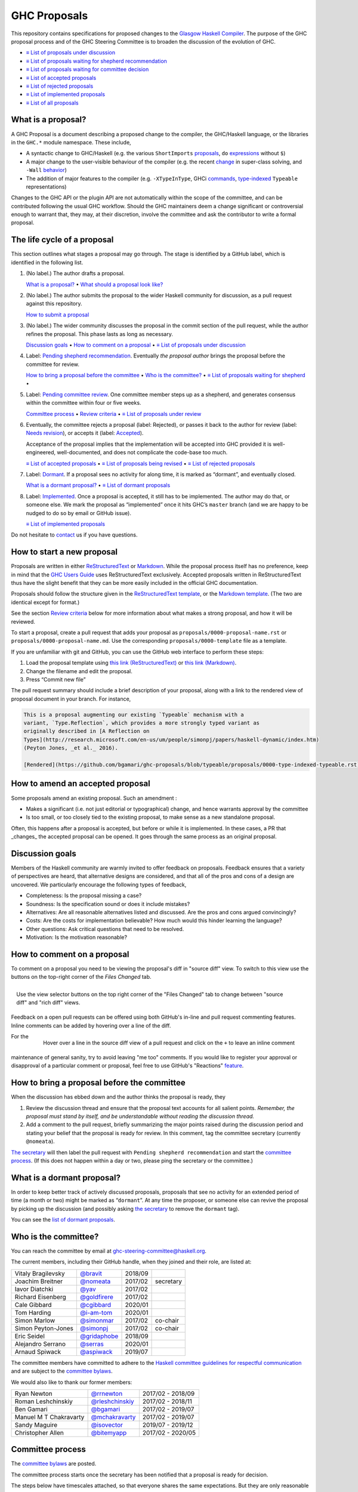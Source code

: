 GHC Proposals
=============

This repository contains specifications for proposed changes to the
`Glasgow Haskell Compiler <https://www.haskell.org/ghc>`_.
The purpose of the GHC proposal process and of
the GHC Steering Committee is to broaden the discussion of the evolution of
GHC.

* `≡ List of proposals under discussion <https://github.com/ghc-proposals/ghc-proposals/pulls?q=is%3Aopen+is%3Apr+no%3Alabel>`_
* `≡ List of proposals waiting for shepherd recommendation <https://github.com/ghc-proposals/ghc-proposals/pulls?q=is%3Aopen+is%3Apr+label%3A%22Pending+shepherd+recommendation%22>`_
* `≡ List of proposals waiting for committee decision <https://github.com/ghc-proposals/ghc-proposals/pulls?q=is%3Aopen+is%3Apr+label%3A%22Pending+committee+review%22>`_
* `≡ List of accepted proposals <https://github.com/ghc-proposals/ghc-proposals/pulls?q=is%3Apr+label%3A%22Accepted%22>`_
* `≡ List of rejected proposals <https://github.com/ghc-proposals/ghc-proposals/pulls?q=is%3Apr+label%3A%22Rejected%22>`_
* `≡ List of implemented proposals <https://github.com/ghc-proposals/ghc-proposals/pulls?q=is%3Apr+label%3A%22Implemented%22>`_
* `≡ List of all proposals <https://github.com/ghc-proposals/ghc-proposals/pulls?q=>`_
  
What is a proposal?
-------------------

A GHC Proposal is a document describing a proposed change to the compiler, the
GHC/Haskell language, or the libraries in the ``GHC.*`` module namespace. These
include,

* A syntactic change to GHC/Haskell (e.g. the various ``ShortImports``
  `proposals <https://gitlab.haskell.org/ghc/ghc/issues/10478>`_, ``do``
  `expressions <https://gitlab.haskell.org/ghc/ghc/issues/10843>`_ without ``$``)

* A major change to the user-visible behaviour of the compiler (e.g. the recent
  `change <https://gitlab.haskell.org/ghc/ghc/issues/11762>`_ in super-class
  solving, and ``-Wall`` `behavior <https://gitlab.haskell.org/ghc/ghc/issues/11370>`_)

* The addition of major features to the compiler (e.g. ``-XTypeInType``, GHCi
  `commands <https://gitlab.haskell.org/ghc/ghc/issues/10874>`_,
  `type-indexed <https://gitlab.haskell.org/ghc/ghc/wikis/typeable>`_
  ``Typeable`` representations)

Changes to the GHC API or the plugin API are not automatically within the scope
of the committee, and can be contributed following the usual GHC workflow.
Should the GHC maintainers deem a change significant or controversial enough to
warrant that, they may, at their discretion, involve the committee and ask the
contributor to write a formal proposal.


The life cycle of a proposal
-----------------------------------

This section outlines what stages a proposal may go through. The stage is identified by a GitHub label, which is identified in the following list.

1. (No label.) The author drafts a proposal.

   `What is a proposal? <#what-is-a-proposal>`_ • `What should a proposal look like? <#what-should-a-proposal-look-like>`_

2. (No label.) The author submits the proposal to the wider Haskell community for discussion, as a pull request against this repository.

   `How to submit a proposal <#how-to-start-a-new-proposal>`_

3. (No label.)  The wider community discusses the proposal in the commit section of the pull
   request, while the author refines the proposal. This phase lasts as long as necessary.

   `Discussion goals <#discussion-goals>`_ •
   `How to comment on a proposal <#how-to-comment-on-a-proposal>`_ •
   `≡ List of proposals under discussion <https://github.com/ghc-proposals/ghc-proposals/pulls?q=is%3Aopen+is%3Apr+no%3Alabel>`_

4. Label: `Pending shepherd recommendation <https://github.com/ghc-proposals/ghc-proposals/pulls?q=is%3Aopen+is%3Apr+label%3A%22Pending+shepherd+recommendation%22>`_.  Eventually *the proposal author* brings the proposal before the committee for review.

   `How to bring a proposal before the committee <#how-to-bring-a-proposal-before-the-committee>`_ •
   `Who is the committee? <#who-is-the-committee>`_   •
   `≡ List of proposals waiting for shepherd <https://github.com/ghc-proposals/ghc-proposals/pulls?q=is%3Aopen+is%3Apr+label%3A%22Pending+shepherd+recommendation%22>`_ •

5. Label: `Pending committee review <https://github.com/ghc-proposals/ghc-proposals/pulls?q=is%3Aopen+is%3Apr+label%3A%22Pending+committee+review%22>`_.  One committee member steps up as a shepherd, and generates consensus within the committee within four or five weeks.

   `Committee process <#committee-process>`_ •
   `Review criteria <#review-criteria>`_ •
   `≡ List of proposals under review <https://github.com/ghc-proposals/ghc-proposals/pulls?q=is%3Aopen+is%3Apr+label%3A%22Pending+committee+review%22>`_

6. Eventually, the committee rejects a proposal (label: Rejected), or passes it back to the
   author for review (label: `Needs revision <https://github.com/ghc-proposals/ghc-proposals/pulls?q=label%3A%22Needs+revision%22>`_), or accepts it (label: `Accepted <https://github.com/ghc-proposals/ghc-proposals/pulls?q=label%3A%22Accepted%22>`_).

   Acceptance of the proposal implies that the implementation will be accepted
   into GHC provided it is well-engineered, well-documented, and does not
   complicate the code-base too much.

   `≡ List of accepted proposals <https://github.com/ghc-proposals/ghc-proposals/tree/master/proposals>`_ •
   `≡ List of proposals being revised <https://github.com/ghc-proposals/ghc-proposals/pulls?q=label%3A%22Needs+revision%22>`_ •
   `≡ List of rejected proposals <https://github.com/ghc-proposals/ghc-proposals/pulls?q=label%3A%Rejected%22>`_

7. Label: `Dormant <https://github.com/ghc-proposals/ghc-proposals/pulls?q=is%3Aopen+is%3Apr+label%3A%22Dormant>`_.  If a proposal sees no activity for along time, it is marked as “dormant”,
   and eventually closed.

   `What is a dormant proposal? <#what-is-a-dormant-proposal>`_ •
   `≡ List of dormant proposals <https://github.com/ghc-proposals/ghc-proposals/pulls?q=is%3Apr+label%3A%22dormant%22>`_


8. Label: `Implemented <https://github.com/ghc-proposals/ghc-proposals/pulls?q=is%3Apr+label%3A%22Implemented%22>`_.   Once a proposal is accepted, it still has to be implemented.  The author
   may do that, or someone else. We mark the proposal as “implemented” once it
   hits GHC’s ``master`` branch (and we are happy to be nudged to do so by
   email or GitHub issue).

   `≡ List of implemented proposals <https://github.com/ghc-proposals/ghc-proposals/pulls?q=is%3Apr+label%3A%22Implemented%22>`_

Do not hesitate to `contact <#questions>`_ us if you have questions.

How to start a new proposal
---------------------------

Proposals are written in either `ReStructuredText <http://www.sphinx-doc.org/en/stable/rest.html>`_ or `Markdown <https://github.github.com/gfm/>`_. While the proposal process itself has no preference, keep in mind that the `GHC Users Guide <http://downloads.haskell.org/~ghc/latest/docs/html/users_guide/editing-guide.html>`_ uses ReStructuredText exclusively. Accepted proposals written in ReStructuredText thus have the slight benefit that they can be more easily included in the official GHC documentation.

Proposals should follow the structure given in the `ReStructuredText template <https://github.com/ghc-proposals/ghc-proposals/blob/master/proposals/0000-template.rst>`_, or the `Markdown template <https://github.com/ghc-proposals/ghc-proposals/blob/master/proposals/0000-template.md>`_.  (The two are identical except for format.)

See the section `Review criteria <#review-criteria>`_ below for more information about what makes a strong proposal, and how it will be reviewed.

To start a proposal, create a pull request that adds your proposal as ``proposals/0000-proposal-name.rst`` or ``proposals/0000-proposal-name.md``. Use the corresponding ``proposals/0000-template`` file as a template.

If you are unfamiliar with git and GitHub, you can use the GitHub web interface to perform these steps:

1. Load the proposal template using `this link (ReStructuredText)`__ or `this link (Markdown)`__.
2. Change the filename and edit the proposal.
3. Press “Commit new file”

__ https://github.com/ghc-proposals/ghc-proposals/new/master?filename=proposals/new-proposal.rst;message=Start%20new%20proposal;value=Notes%20on%20reStructuredText%20-%20delete%20this%20section%20before%20submitting%0A%3D%3D%3D%3D%3D%3D%3D%3D%3D%3D%3D%3D%3D%3D%3D%3D%3D%3D%3D%3D%3D%3D%3D%3D%3D%3D%3D%3D%3D%3D%3D%3D%3D%3D%3D%3D%3D%3D%3D%3D%3D%3D%3D%3D%3D%3D%3D%3D%3D%3D%3D%3D%3D%3D%3D%3D%3D%3D%3D%3D%3D%3D%3D%3D%3D%3D%0A%0AThe%20proposals%20are%20submitted%20in%20reStructuredText%20format.%20%20To%20get%20inline%20code%2C%20enclose%20text%20in%20double%20backticks%2C%20%60%60like%20this%60%60.%20%20To%20get%20block%20code%2C%20use%20a%20double%20colon%20and%20indent%20by%20at%20least%20one%20space%0A%0A%3A%3A%0A%0A%20like%20this%0A%20and%0A%0A%20this%20too%0A%0ATo%20get%20hyperlinks%2C%20use%20backticks%2C%20angle%20brackets%2C%20and%20an%20underscore%20%60like%20this%20%3Chttp%3A//www.haskell.org/%3E%60_.%0A%0A%0AProposal%20title%0A%3D%3D%3D%3D%3D%3D%3D%3D%3D%3D%3D%3D%3D%3D%0A%0A..%20author%3A%3A%20Your%20name%0A..%20date-accepted%3A%3A%20Leave%20blank.%20This%20will%20be%20filled%20in%20when%20the%20proposal%20is%20accepted.%0A..%20proposal-number%3A%3A%20Leave%20blank.%20This%20will%20be%20filled%20in%20when%20the%20proposal%20is%0A%20%20%20%20%20%20%20%20%20%20%20%20%20%20%20%20%20%20%20%20%20accepted.%0A..%20ticket-url%3A%3A%20Leave%20blank.%20This%20will%20eventually%20be%20filled%20with%20the%0A%20%20%20%20%20%20%20%20%20%20%20%20%20%20%20%20ticket%20URL%20which%20will%20track%20the%20progress%20of%20the%0A%20%20%20%20%20%20%20%20%20%20%20%20%20%20%20%20implementation%20of%20the%20feature.%0A..%20implemented%3A%3A%20Leave%20blank.%20This%20will%20be%20filled%20in%20with%20the%20first%20GHC%20version%20which%0A%20%20%20%20%20%20%20%20%20%20%20%20%20%20%20%20%20implements%20the%20described%20feature.%0A..%20highlight%3A%3A%20haskell%0A..%20header%3A%3A%20This%20proposal%20is%20%60discussed%20at%20this%20pull%20request%20%3Chttps%3A//github.com/ghc-proposals/ghc-proposals/pull/0%3E%60_.%0A%20%20%20%20%20%20%20%20%20%20%20%20%2A%2AAfter%20creating%20the%20pull%20request%2C%20edit%20this%20file%20again%2C%20update%20the%0A%20%20%20%20%20%20%20%20%20%20%20%20number%20in%20the%20link%2C%20and%20delete%20this%20bold%20sentence.%2A%2A%0A..%20sectnum%3A%3A%0A..%20contents%3A%3A%0A%0AHere%20you%20should%20write%20a%20short%20abstract%20motivating%20and%20briefly%20summarizing%20the%20proposed%20change.%0A%0A%0AMotivation%0A----------%0AGive%20a%20strong%20reason%20for%20why%20the%20community%20needs%20this%20change.%20Describe%20the%20use%0Acase%20as%20clearly%20as%20possible%20and%20give%20an%20example.%20Explain%20how%20the%20status%20quo%20is%0Ainsufficient%20or%20not%20ideal.%0A%0AA%20good%20Motivation%20section%20is%20often%20driven%20by%20examples%20and%20real-world%20scenarios.%0A%0A%0AProposed%20Change%20Specification%0A-----------------------------%0ASpecify%20the%20change%20in%20precise%2C%20comprehensive%20yet%20concise%20language.%20Avoid%20words%0Alike%20%22should%22%20or%20%22could%22.%20Strive%20for%20a%20complete%20definition.%20Your%20specification%0Amay%20include%2C%0A%0A%2A%20grammar%20and%20semantics%20of%20any%20new%20syntactic%20constructs%0A%2A%20the%20types%20and%20semantics%20of%20any%20new%20library%20interfaces%0A%2A%20how%20the%20proposed%20change%20interacts%20with%20existing%20language%20or%20compiler%0A%20%20features%2C%20in%20case%20that%20is%20otherwise%20ambiguous%0A%0ANote%2C%20however%2C%20that%20this%20section%20need%20not%20describe%20details%20of%20the%0Aimplementation%20of%20the%20feature%20or%20examples.%20The%20proposal%20is%20merely%20supposed%20to%0Agive%20a%20conceptual%20specification%20of%20the%20new%20feature%20and%20its%20behavior.%0A%0AExamples%0A--------%0AThis%20section%20illustrates%20the%20specification%20through%20the%20use%20of%20examples%20of%20the%0Alanguage%20change%20proposed.%20It%20is%20best%20to%20exemplify%20each%20point%20made%20in%20the%0Aspecification%2C%20though%20perhaps%20one%20example%20can%20cover%20several%20points.%20Contrived%0Aexamples%20are%20OK%20here.%20If%20the%20Motivation%20section%20describes%20something%20that%20is%0Ahard%20to%20do%20without%20this%20proposal%2C%20this%20is%20a%20good%20place%20to%20show%20how%20easy%20that%0Athing%20is%20to%20do%20with%20the%20proposal.%0A%0AEffect%20and%20Interactions%0A-----------------------%0ADetail%20how%20the%20proposed%20change%20addresses%20the%20original%20problem%20raised%20in%20the%0Amotivation.%0A%0ADiscuss%20possibly%20contentious%20interactions%20with%20existing%20language%20or%20compiler%0Afeatures.%0A%0A%0ACosts%20and%20Drawbacks%0A-------------------%0AGive%20an%20estimate%20on%20development%20and%20maintenance%20costs.%20List%20how%20this%20effects%0Alearnability%20of%20the%20language%20for%20novice%20users.%20Define%20and%20list%20any%20remaining%0Adrawbacks%20that%20cannot%20be%20resolved.%0A%0A%0AAlternatives%0A------------%0AList%20existing%20alternatives%20to%20your%20proposed%20change%20as%20they%20currently%20exist%20and%0Adiscuss%20why%20they%20are%20insufficient.%0A%0A%0AUnresolved%20Questions%0A--------------------%0AExplicitly%20list%20any%20remaining%20issues%20that%20remain%20in%20the%20conceptual%20design%20and%0Aspecification.%20Be%20upfront%20and%20trust%20that%20the%20community%20will%20help.%20Please%20do%0Anot%20list%20%2Aimplementation%2A%20issues.%0A%0AHopefully%20this%20section%20will%20be%20empty%20by%20the%20time%20the%20proposal%20is%20brought%20to%0Athe%20steering%20committee.%0A%0A%0AImplementation%20Plan%0A-------------------%0A%28Optional%29%20If%20accepted%20who%20will%20implement%20the%20change%3F%20Which%20other%20resources%0Aand%20prerequisites%20are%20required%20for%20implementation%3F%0A

.. link generated with
   python -c "import urllib;print 'https://github.com/ghc-proposals/ghc-proposals/new/master?filename=proposals/new-proposal.rst;message=%s;value=%s' % (urllib.quote('Start new proposal'), urllib.quote(file('proposals/0000-template.rst').read()))"

__ https://github.com/ghc-proposals/ghc-proposals/new/master?filename=proposals/new-proposal.md;message=Start%20new%20proposal;value=---%0Aauthor%3A%20Your%20name%0Adate-accepted%3A%20%22%22%0Aproposal-number%3A%20%22%22%0Aticket-url%3A%20%22%22%0Aimplemented%3A%20%22%22%0A---%0A%0AThis%20proposal%20is%20%5Bdiscussed%20at%20this%20pull%20request%5D%28https%3A//github.com/ghc-proposals/ghc-proposals/pull/0%3E%29.%0A%2A%2AAfter%20creating%20the%20pull%20request%2C%20edit%20this%20file%20again%2C%20update%20the%20number%20in%0Athe%20link%2C%20and%20delete%20this%20bold%20sentence.%2A%2A%0A%0A%23%20Proposal%20title%0A%0AHere%20you%20should%20write%20a%20short%20abstract%20motivating%20and%20briefly%20summarizing%20the%0Aproposed%20change.%0A%0A%0A%23%23%20Motivation%0A%0AGive%20a%20strong%20reason%20for%20why%20the%20community%20needs%20this%20change.%20Describe%20the%20use%0Acase%20as%20clearly%20as%20possible%20and%20give%20an%20example.%20Explain%20how%20the%20status%20quo%20is%0Ainsufficient%20or%20not%20ideal.%0A%0AA%20good%20Motivation%20section%20is%20often%20driven%20by%20examples%20and%20real-world%20scenarios.%0A%0A%0A%23%23%20Proposed%20Change%20Specification%0A%0ASpecify%20the%20change%20in%20precise%2C%20comprehensive%20yet%20concise%20language.%20Avoid%20words%0Alike%20%22should%22%20or%20%22could%22.%20Strive%20for%20a%20complete%20definition.%20Your%20specification%0Amay%20include%2C%0A%0A%2A%20grammar%20and%20semantics%20of%20any%20new%20syntactic%20constructs%0A%2A%20the%20types%20and%20semantics%20of%20any%20new%20library%20interfaces%0A%2A%20how%20the%20proposed%20change%20interacts%20with%20existing%20language%20or%20compiler%0A%20%20features%2C%20in%20case%20that%20is%20otherwise%20ambiguous%0A%0ANote%2C%20however%2C%20that%20this%20section%20need%20not%20describe%20details%20of%20the%0Aimplementation%20of%20the%20feature%20or%20examples.%20The%20proposal%20is%20merely%20supposed%20to%0Agive%20a%20conceptual%20specification%20of%20the%20new%20feature%20and%20its%20behavior.%0A%0A%23%23%20Examples%0A%0AThis%20section%20illustrates%20the%20specification%20through%20the%20use%20of%20examples%20of%20the%0Alanguage%20change%20proposed.%20It%20is%20best%20to%20exemplify%20each%20point%20made%20in%20the%0Aspecification%2C%20though%20perhaps%20one%20example%20can%20cover%20several%20points.%20Contrived%0Aexamples%20are%20OK%20here.%20If%20the%20Motivation%20section%20describes%20something%20that%20is%0Ahard%20to%20do%20without%20this%20proposal%2C%20this%20is%20a%20good%20place%20to%20show%20how%20easy%20that%0Athing%20is%20to%20do%20with%20the%20proposal.%0A%0A%23%23%20Effect%20and%20Interactions%0A%0ADetail%20how%20the%20proposed%20change%20addresses%20the%20original%20problem%20raised%20in%20the%0Amotivation.%0A%0ADiscuss%20possibly%20contentious%20interactions%20with%20existing%20language%20or%20compiler%0Afeatures.%0A%0A%0A%23%23%20Costs%20and%20Drawbacks%0A%0AGive%20an%20estimate%20on%20development%20and%20maintenance%20costs.%20List%20how%20this%20effects%0Alearnability%20of%20the%20language%20for%20novice%20users.%20Define%20and%20list%20any%20remaining%0Adrawbacks%20that%20cannot%20be%20resolved.%0A%0A%0A%23%23%20Alternatives%0A%0AList%20existing%20alternatives%20to%20your%20proposed%20change%20as%20they%20currently%20exist%20and%0Adiscuss%20why%20they%20are%20insufficient.%0A%0A%0A%23%23%20Unresolved%20Questions%0A%0AExplicitly%20list%20any%20remaining%20issues%20that%20remain%20in%20the%20conceptual%20design%20and%0Aspecification.%20Be%20upfront%20and%20trust%20that%20the%20community%20will%20help.%20Please%20do%0Anot%20list%20%2Aimplementation%2A%20issues.%0A%0AHopefully%20this%20section%20will%20be%20empty%20by%20the%20time%20the%20proposal%20is%20brought%20to%0Athe%20steering%20committee.%0A%0A%0A%23%23%20Implementation%20Plan%0A%0A%28Optional%29%20If%20accepted%20who%20will%20implement%20the%20change%3F%20Which%20other%20resources%0Aand%20prerequisites%20are%20required%20for%20implementation%3F%0A%0A

.. link generated with
   python -c "import urllib;print 'https://github.com/ghc-proposals/ghc-proposals/new/master?filename=proposals/new-proposal.md;message=%s;value=%s' % (urllib.quote('Start new proposal'), urllib.quote(file('proposals/0000-template.md').read()))"

The pull request summary should include a brief description of your
proposal, along with a link to the rendered view of proposal document
in your branch. For instance,

.. code-block:: md

    This is a proposal augmenting our existing `Typeable` mechanism with a
    variant, `Type.Reflection`, which provides a more strongly typed variant as
    originally described in [A Reflection on
    Types](http://research.microsoft.com/en-us/um/people/simonpj/papers/haskell-dynamic/index.htm)
    (Peyton Jones, _et al._ 2016).

    [Rendered](https://github.com/bgamari/ghc-proposals/blob/typeable/proposals/0000-type-indexed-typeable.rst)

How to amend an accepted proposal
---------------------------------

Some proposals amend an existing proposal. Such an amendment :

* Makes a significant (i.e. not just editorial or typographical) change, and hence warrants approval by the committee
* Is too small, or too closely tied to the existing proposal, to make sense as a new standalone proposal.

Often, this happens
after a proposal is accepted, but before or while it is implemented.
In these cases, a PR that _changes_ the accepted proposal can be opened. It goes through
the same process as an original proposal.

Discussion goals
----------------

Members of the Haskell community are warmly invited to offer feedback on
proposals. Feedback ensures that a variety of perspectives are heard, that
alternative designs are considered, and that all of the pros and cons of a
design are uncovered. We particularly encourage the following types of feedback,

- Completeness: Is the proposal missing a case?
- Soundness: Is the specification sound or does it include mistakes?
- Alternatives: Are all reasonable alternatives listed and discussed. Are the pros and cons argued convincingly?
- Costs: Are the costs for implementation believable? How much would this hinder learning the language?
- Other questions: Ask critical questions that need to be resolved.
- Motivation: Is the motivation reasonable?


How to comment on a proposal
-----------------------------

To comment on a proposal you need to be viewing the proposal's diff in "source
diff" view. To switch to this view use the buttons on the top-right corner of
the *Files Changed* tab.

.. figure:: rich-diff.png
    :alt: The view selector buttons.
    :align: right

    Use the view selector buttons on the top right corner of the "Files
    Changed" tab to change between "source diff" and "rich diff" views.

Feedback on a open pull requests can be offered using both GitHub's in-line and
pull request commenting features. Inline comments can be added by hovering over
a line of the diff.

.. figure:: inline-comment.png
    :alt: The ``+`` button appears while hovering over line in the source diff view.
    :align: right

    Hover over a line in the source diff view of a pull request and
    click on the ``+`` to leave an inline comment

For the maintenance of general sanity, try to avoid leaving "me too" comments.
If you would like to register your approval or disapproval of a particular
comment or proposal, feel free to use GitHub's "Reactions"
`feature <https://help.github.com/articles/about-discussions-in-issues-and-pull-requests>`_.

How to bring a proposal before the committee
---------------------------------------------

When the discussion has ebbed down and the author thinks the proposal is ready, they

1. Review the discussion thread and ensure that the proposal text accounts for
   all salient points. *Remember, the proposal must stand by itself, and be understandable
   without reading the discussion thread.* 
2. Add a comment to the pull request, briefly summarizing the major points raised
   during the discussion period and stating your belief that the proposal is
   ready for review. In this comment, tag the committee secretary (currently
   ``@nomeata``).

`The secretary <#who-is-the-committee>`_ will then label the pull request with
``Pending shepherd recommendation`` and start the `committee process
<#committee-process>`_.  (If this does not happen within a day or two, please
ping the secretary or the committee.)

What is a dormant proposal?
--------------------------

In order to keep better track of actively discussed proposals, proposals that
see no activity for an extended period of time (a month or two) might be marked
as “``dormant``”. At any time the proposer, or someone else can revive the
proposal by picking up the discussion (and possibly asking `the secretary
<#who-is-the-committee>`_ to remove the ``dormant`` tag).

You can see the `list of dormant proposals <https://github.com/ghc-proposals/ghc-proposals/pulls?q=is%3Aopen+is%3Apr+label%3A%22dormant%22>`_.

Who is the committee?
--------------------
You can reach the committee by email at ghc-steering-committee@haskell.org.

The current members, including their GitHub handle, when they joined and their role, are listed at:

======================  ====================================================  =======  =========
Vitaly Bragilevsky      `@bravit <https://github.com/bravit>`_                2018/09
Joachim Breitner        `@nomeata <https://github.com/nomeata>`_              2017/02  secretary
Iavor Diatchki          `@yav <https://github.com/yav>`_                      2017/02
Richard Eisenberg       `@goldfirere <https://github.com/goldfirere>`_        2017/02
Cale Gibbard            `@cgibbard <https://github.com/cgibbard/>`_           2020/01
Tom Harding             `@i-am-tom <https://github.com/i-am-tom/>`_           2020/01
Simon Marlow            `@simonmar <https://github.com/simonmar>`_            2017/02  co-chair
Simon Peyton-Jones      `@simonpj <https://github.com/simonpj>`_              2017/02  co-chair
Eric Seidel             `@gridaphobe <https://github.com/gridaphobe>`_        2018/09
Alejandro Serrano       `@serras <https://github.com/serras/>`_               2020/01
Arnaud Spiwack          `@aspiwack <https://github.com/aspiwack/>`_           2019/07
======================  ====================================================  =======  =========

The committee members have committed to adhere to the `Haskell committee guidelines for respectful communication <GRC.rst>`_ and are subject to the
`committee bylaws <https://github.com/ghc-proposals/ghc-proposals/blob/master/committee.rst>`_.

We would also like to thank our former members:

======================  ====================================================  =================
Ryan Newton             `@rrnewton <https://github.com/rrnewton>`_            2017/02 - 2018/09
Roman Leshchinskiy      `@rleshchinskiy <https://github.com/rleshchinskiy>`_  2017/02 - 2018/11
Ben Gamari              `@bgamari <https://github.com/bgamari>`_              2017/02 - 2019/07
Manuel M T Chakravarty  `@mchakravarty <https://github.com/mchakravarty>`_    2017/02 - 2019/07
Sandy Maguire           `@isovector <https://github.com/isovector>`_          2019/07 - 2019/12
Christopher Allen       `@bitemyapp <https://github.com/bitemyapp>`_          2017/02 - 2020/05
======================  ====================================================  =================


Committee process
-----------------

The `committee bylaws <https://github.com/ghc-proposals/ghc-proposals/blob/master/committee.rst>`_ are posted.

The committee process starts once the secretary has been notified that a
proposal is ready for decision.

The steps below have timescales attached, so that everyone shares
the same expectations.  But they are only reasonable expectations.
The committee consists of volunteers with day jobs, who are reviewing
proposals in their spare time.  If they do not meet the timescales
indicated below (e.g. they might be on holiday), a reasonable response
is a polite ping/enquiry.

-  The secretary nominates a member of the committee, the *shepherd*, to oversee
   the discussion. The secretary

   * labels the proposal as ``Pending shepherd recommendation``,
   * assigns the proposal to the shepherd,
   * drops a short mail on the mailing list, informing the committee about the
     status change.

-  Based on the proposal text (but not the GitHub commentary), the shepherd
   decides whether the proposal ought to be accepted or rejected or returned for
   revision.  The shepherd should do this within two weeks.

-  If the shepherd thinks the proposal ought to be rejected, they post their
   justifications on the GitHub thread, and invite the authors to respond with
   a rebuttal and/or refine the proposal. This continues until either

   * the shepherd changes their mind and supports the proposal now,
   * the authors withdraw their proposal,
   * the authors indicate that they will revise the proposal to address the shepherds
     point. The shepherd will label the pull request as
     `Needs Revision <https://github.com/ghc-proposals/ghc-proposals/pulls?q=label%3A"Needs+revision">`_.
   * the authors and the shepherd fully understand each other’s differing
     positions, even if they disagree on the conclusion.

-  Now the shepherd proposes to accept or reject the proposal. To do so, they

   * post their recommendation, with a rationale, on the GitHub discussion thread,
   * label the pull request as ``Pending committee review``,
   * re-title the proposal pull request, appending ``(under review)`` at the end. (This enables easy email filtering.)
   * drop a short mail to the mailing list informing the committee that
     discussion has started.

-  Discussion among the committee ensues, in two places

   * *Technical discussion* takes place on the discussion thread, where others may
     continue to contribute.

   * *Evaluative discussion*, about whether to accept, reject, or return the
     proposal for revision, takes place on the committee's email list,
     which others can read but not post to.

   It is expected that every committee member express an opinion about every proposal under review.
   The most minimal way to do this is to "thumbs-up" the shepherd's recommendation on GitHub.

   Ideally, the committee reaches consensus, as determined by the secretary or
   the shepherd. If consensus is elusive, then we vote, with the Simons
   retaining veto power.

   This phase should conclude within a month.

-  For acceptance, a proposal must have at least *some* enthusiastic support
   from member(s) of the committee. The committee, fallible though its members may be,
   is the guardian of the language.   If all of them are lukewarm about a change,
   there is a presumption that it should be rejected, or at least "parked".
   (See "evidence of utility" above, under "What a proposal should look like".)

-  A typical situation is that the committee, now that they have been asked
   to review the proposal in detail, unearths some substantive technical issues.
   This is absolutely fine -- it is what the review process is *for*!

   If the technical debate is not rapidly resolved, the shepherd
   should return the proposal for revision. Further technical
   discussion can then take place, the author can incorporate that
   conclusions in the proposal itself, and re-submit it.  Returning a
   proposal for revision is not a negative judgement; on the contrary
   it might connote "we absolutely love this proposal but we want it
   to be clear on these points".

   In fact, this should happen if *any* substantive technical debate
   takes place.  The goal of the committee review is to say yes/no to a
   proposal *as it stands*.  If new issues come up, they should be
   resolved, incorporated in the proposal, and the revised proposal
   should then be re-submitted for timely yes/no decision.  In this way,
   *no proposal should languish in the committee review stage for long*,
   and every proposal can be accepted as-is, rather than subject to a raft
   of ill-specified further modifications.

   The author of the proposal may invite committee collaboration on clarifying
   technical points; conversely members of the committee may offer such help.

   When a proposal is returned for revision, GitHub labels are updated accordingly
   and the ``(under review)`` suffix is removed from the title of the PR.

-  The decision is announced, by the shepherd or the secretary, on the GitHub
   thread and the mailing list.

   Notwithstanding the return/resubmit cycle described above, it may be
   that the shepherd accepts a proposal subject to some specified minor changes
   to the proposal text.  In that case the author should carry them out.

   The secretary then tags the pull request accordingly, and either
   merges or closes it.  In particular

   *  **If we say no:**
      The pull request will be closed and labeled
      `Rejected <https://github.com/ghc-proposals/ghc-proposals/pulls?q=label%3Arejected>`_.

      If the proposer wants to revise and try again, the new proposal should
      explicitly address the rejection comments.

      In the case that the proposed change has already been implemented in
      GHC, it will be reverted.

   *  **If we say yes:**
      The pull request will be merged and labeled
      `Accepted <https://github.com/ghc-proposals/ghc-proposals/pulls?q=label%3AAccepted>`_.
      Its meta-data will be updated to include the acceptance date.
      A link to the accepted proposal is added to the top of the PR discussion, together with
      the sentence “The proposal has been accepted; the following discussion is mostly of historic interest.”.

      At this point, the proposal process is technically
      complete. It is outside the purview of the committee to implement,
      oversee implementation, attract implementors, etc.

      The proposal authors or other implementors are encouraged to update the
      proposal with the implementation status (i.e. ticket URL and the
      first version of GHC implementing it.)

      Committee members should see the `acceptance page <https://github.com/ghc-proposals/ghc-proposals/blob/master/acceptance.rst>`_ for a checklist
      to be applied to accepted proposals and the steps necessary in
      order to mark a proposal as accepted.

Review criteria
---------------
Here are some characteristics that a good proposal should have.

* *It should be self-standing*.  Some proposals accumulate a long and interesting discussion
  thread, but in ten years' time all that will be gone (except for the most assiduous readers).
  Before acceptance, therefore, the proposal should be edited to reflect the fruits of
  that discussion, so that it can stand alone.

* *It should be precise*, especially the "Proposed change specification"
  section.  Language design is complicated, with lots of
  interactions. It is not enough to offer a few suggestive examples
  and hope that the reader can infer the rest.  Vague proposals waste
  everyone's time; precision is highly valued.

  We do not insist on a fully formal specification, with a
  machine-checked proof.  There is no such baseline to work from, and
  it would set the bar far too high.  On the other hand, for
  proposals involving syntactic changes, it is very reasonable to ask for
  a BNF for the changes.

  Ultimately, the necessary degree of precision is a judgement that the committee
  must make; but authors should try hard to offer precision.

* *It should offer evidence of utility*.  Even the strongest proposals carry costs:

  * For programmers: most proposals make the language just a bit more complicated;
  * For GHC maintainers:  most proposals make the implementation a bit more complicated;
  * For future proposers:  most proposals consume syntactic design space add/or add new back-compat burdens, both of which make new proposals harder to fit in.
  * It is much, much harder subsequently to remove an extension than it is to add it.

  All these costs constitute a permanent tax on every future programmer, language designer, and GHC maintainer.
  The tax may well be worth it (a language without polymorphism
  would be simpler but we don't want it), but the case should be made.

  The case is stronger if lots of people express support by giving a "thumbs-up"
  in GitHub. Even better is the community contributes new examples that illustrate
  how the proposal will be broadly useful.
  The committee is often faced with proposals that are reasonable,
  but where there is a suspicion that no one other than the author cares.
  Defusing this suspicion, by describing use-cases and inviting support from others,
  is helpful.

* *It should be copiously illustrated with examples*, to aid understanding. However,
  these examples should *not* be the specification.

Below are some criteria that the committee and the supporting GHC
community will generally use to evaluate a proposal. These criteria
are guidelines and questions that the committee will consider.
None of these criteria is an absolute bar: it is the committee's job to weigh them,
and any other relevant considerations, appropriately.

-  *Utility and user demand*. What exactly is the problem that the
   feature solves? Is it an important problem, felt by many users, or is
   it very specialised? The whole point of a new feature is to be useful
   to people, so a good proposal will explain why this is so, and
   ideally offer evidence of some form.  The "Endorsements" section of
   the proposal provides an opportunity for third parties to express
   their support for the proposal, and the reasons they would like to
   see it adopted.

-  *Elegant and principled*. Haskell is a beautiful and principled
   language. It is tempting to pile feature upon feature (and GHC
   Haskell has quite a bit of that), but we should constantly and
   consciously strive for simplicity and elegance.

   This is not always easy. Sometimes an important problem has lots of
   solutions, none of which have that "aha" feeling of "this is the Right
   Way to solve this"; in that case we might delay rather than forge ahead
   regardless.

-  *Does not create a language fork*.  By a "fork" we mean

  * It fails the test "Is this extension something that most people would be happy to enable, even if they don't want to use it?"; 
  * And it also fails the test "Do we think there's a reasonable chance this extension will make it into a future language standard?"; that is, the proposal reflects the stylistic preferences of a subset of the Haskell community, rather than a consensus about the direction that (in the committee's judgement) we want to push the whole language.

   The idea is that unless we can see a path to a point where everyone has the extension turned on, we're left with different groups of people using incompatible dialects of the language. A similar problem arises with extensions that are mutually incompatible.

-  *Fit with the language.* If we just throw things into GHC
   willy-nilly, it will become a large ball of incoherent and
   inconsistent mud. We strive to add features that are consistent with
   the rest of the language.

-  *Specification cost.* Does the benefit of the feature justify the
   extra complexity in the language specification? Does the new feature
   interact awkwardly with existing features, or does it enhance them?
   How easy is it for users to understand the new feature?

-  *Implementation cost.* How hard is it to implement?

-  *Maintainability.* Writing code is cheap; maintaining it is
   expensive. GHC is a very large piece of software, with a lifetime
   stretching over decades. It is tempting to think that if you propose
   a feature *and* offer a patch that implements it, then the
   implementation cost to GHC is zero and the patch should be accepted.

   But in fact every new feature imposes a tax on future implementors, (a)
   to keep it working, and (b) to understand and manage its interactions
   with other new features. In the common case the original implementor of
   a feature moves on to other things after a few years, and this
   maintenance burden falls on others.

How to build the proposals?
---------------------------

The proposals can be rendered by running::

   nix-shell shell.nix --run "make html"

This will then create a directory ``_build`` which will contain an ``index.html``
file and the other rendered proposals. This is useful when developing a proposal
to ensure that your file is syntax correct.


Questions?
----------

Feel free to contact any of the members of the `GHC Steering Committee
<#who-is-the-committee>`_ with questions. `Email <https://wiki.haskell.org/Mailing_lists>`_
and IRC (``#ghc`` on ``irc.freenode.net``) are both good ways of accomplishing this.
